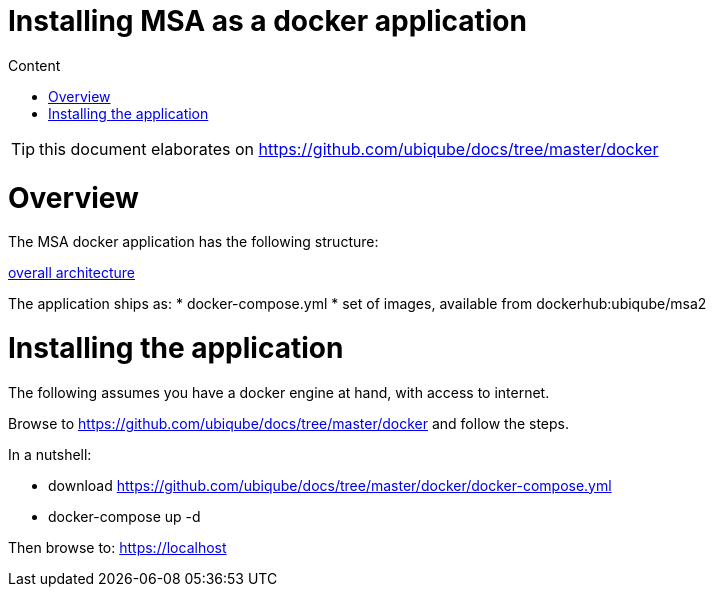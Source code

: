 Installing MSA as a docker application
======================================
:toc: left
:toc-title: Content
:imagesdir: ./resources/

TIP: this document elaborates on https://github.com/ubiqube/docs/tree/master/docker


= Overview

The MSA docker application has the following structure:

link:https://www.draw.io/?lightbox=1&highlight=0000ff&edit=_blank&layers=1&nav=1&title=ddmsa#R3Zrbe6I4FMD%2FGh%2FtBwkgPk7tZfYyX7vrzu70MUJEppGwMVbdv34TCXJJ6mgF0XmSHEIwv3PJySE9OJqvHxlKZ19oiEkPWOG6B%2B96ANjQHYgfKdlkEt9yM0HE4lB1KgTj%2BD%2BshJaSLuMQLyodOaWEx2lVGNAkwQGvyBBjdFXtNqWk%2BtYURVgTjANEdOk%2FcchnahZgUMg%2F4zia5W%2B2vWF2Z47yzmomixkK6aokgvc9OGKU8uxqvh5hIuHlXLLnHt65u%2FtjDCf8kAfgepSQyV%2Brf8eP8ycn%2BXuO2Pe%2Bl43yhshSTbgHPCLGu50wcRXJq0Mkn55%2FUbPkmxwdo8skxPLttuixmsUcj1MUyLsrYSxCNuNzom5PY0JGlFC2fRZOp9gLAiFfcEZfcelOOBhOLGv7J%2BrzV0jeMON4XRIpHo%2BYzjFnG9FF3QUWzB5RxrnT1apQtZ1b4qykZmApIVLmFe3GLjQgLpQSjlCIrSnkgVExwSbhhgj7UyNcL%2FDxZNoMXGhV2A4MaIEBLXTaQgs1tF%2BbNdrzcK0brQmsyWbt1mx2oIG9H5uChiFuvMYTlKArDB3QqWrBdjpXg6%2Bp4e72JyALvM7J2npUHn8Zn8aWUY54TBPRlOAQC1TyI1KLZuKEPaxwhIZAMfANAbgBirffnvyX5z9%2B%2B3M9jdxfH4bkLVn1d4lQQQyHItlSTcr4jEY0QeS%2BkN4WTCWlos%2FvlKaK5HfM%2BUbBQ0tOq5wFQLb5Jp%2B%2FcfPmixpu27hbV1ob1XpXAwu6ZAHeM0%2BV4HLEIsz39FO5l2SwV58ME2Epb9WE1KSd7aOfGEObUoeUxglflEZ%2BloKSmfh1dwNlTR%2FbX1xk%2F6Cwk91UPm46ruZ%2FBEcokPM8dQ1v3w8huHGryKCjeaJn8ETgt%2BSJeWQ4syeuY545oj9UzZfSrcIPZSN3w5L7Do7yXznKM2axIIbZyT7t6T69d6Vo2Kk1L4Sg6oVOPWpn%2F1Q9VZjL0dFhWH0PdGubzHr%2FfEUx928nOuy02NHCUjHLG2cbOPaapmzVbTP3DrvkGrnNv%2Bsd7Ru037Q9n5ZCgEvStHtACNJVCrpW6eAi8g6Y6zJfFH1%2Fb2Sp97eHZ4gsenlsFZNwSjbXl3P4evZvyjlay%2F713SkSfGa4MZL9YTssc0PbkXShTtJYI2wrCOoonXzPXA6MhMTpAv%2BYIVqkWeV8Gq8l92aKVFVmtqsxMxX%2FWmMGu1047OMWjo%2BvAWCoLwJ7jajjVcCr%2B5a7dxGodwduzTLayC6Hmrv5hkrGJXmb07W3ORoyMc7XW32rvpihVF4ywQQlETkA4AQFr9HWNZ%2BWnMQJVvIGODpVjrap8midFaRe%2BJADXhdFGxxG0fbaoqh%2F%2BRHjLCdxH6Vxn%2BGF%2FnntoolC2LVdAq%2FT5bS2Dxt8bCPW1j4sN7fzF4BP06nTrU4%2FUN87o06dA3V6YfUSw7bg2uolranU8J1m37mBC1Gp03EJrPoVzb4slRpKYGaI7ZTpj66u1%2FYzzjmq5VAvasmCkW5VF7SjcQynK866o8kNpgLtwpC5NWZ218z0tBuRVCbGdW6Xf%2BiqfijFyWunPzwpCNqiq%2B%2Bx5wvUB9aNJV9HSD9O8tOEV33%2Bx7UMu52GUPfk6cr8AG4WYItjzPD%2Bfw%3D%3D[overall architecture]



The application ships as:
* docker-compose.yml
* set of images, available from dockerhub:ubiqube/msa2


= Installing the application

The following assumes you have a docker engine at hand,
with access to internet.


Browse to https://github.com/ubiqube/docs/tree/master/docker
and follow the steps.

In a nutshell:

* download https://github.com/ubiqube/docs/tree/master/docker/docker-compose.yml
* docker-compose up -d


Then browse to: https://localhost
